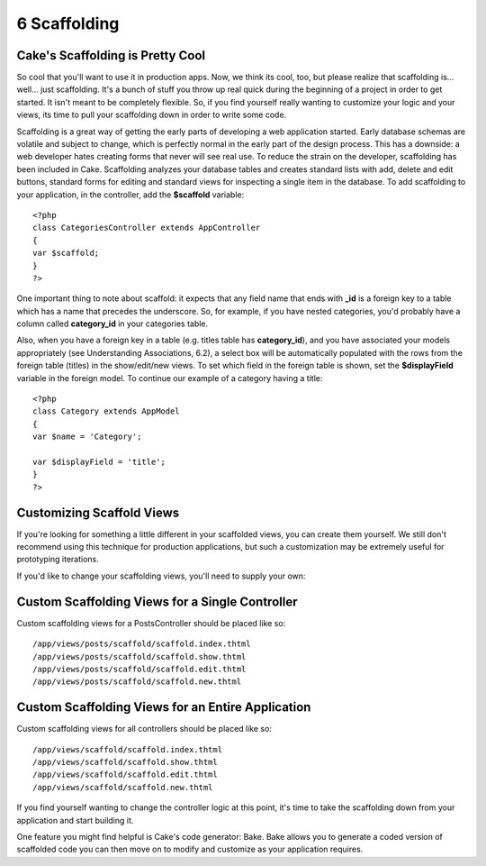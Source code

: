 6 Scaffolding
-------------

Cake's Scaffolding is Pretty Cool
~~~~~~~~~~~~~~~~~~~~~~~~~~~~~~~~~

So cool that you'll want to use it in production apps. Now, we think its
cool, too, but please realize that scaffolding is... well... just
scaffolding. It's a bunch of stuff you throw up real quick during the
beginning of a project in order to get started. It isn't meant to be
completely flexible. So, if you find yourself really wanting to
customize your logic and your views, its time to pull your scaffolding
down in order to write some code.

Scaffolding is a great way of getting the early parts of developing a
web application started. Early database schemas are volatile and subject
to change, which is perfectly normal in the early part of the design
process. This has a downside: a web developer hates creating forms that
never will see real use. To reduce the strain on the developer,
scaffolding has been included in Cake. Scaffolding analyzes your
database tables and creates standard lists with add, delete and edit
buttons, standard forms for editing and standard views for inspecting a
single item in the database. To add scaffolding to your application, in
the controller, add the **$scaffold** variable:

::

    <?php
    class CategoriesController extends AppController
    {
    var $scaffold;
    }
    ?>

One important thing to note about scaffold: it expects that any field
name that ends with **\_id** is a foreign key to a table which has a
name that precedes the underscore. So, for example, if you have nested
categories, you'd probably have a column called **category\_id** in your
categories table.

Also, when you have a foreign key in a table (e.g. titles table has
**category\_id**), and you have associated your models appropriately
(see Understanding Associations, 6.2), a select box will be
automatically populated with the rows from the foreign table (titles) in
the show/edit/new views. To set which field in the foreign table is
shown, set the **$displayField** variable in the foreign model. To
continue our example of a category having a title:

::

    <?php
    class Category extends AppModel
    {
    var $name = 'Category';

    var $displayField = 'title';
    }
    ?>

Customizing Scaffold Views
~~~~~~~~~~~~~~~~~~~~~~~~~~

If you're looking for something a little different in your scaffolded
views, you can create them yourself. We still don't recommend using this
technique for production applications, but such a customization may be
extremely useful for prototyping iterations.

If you'd like to change your scaffolding views, you'll need to supply
your own:

Custom Scaffolding Views for a Single Controller
~~~~~~~~~~~~~~~~~~~~~~~~~~~~~~~~~~~~~~~~~~~~~~~~

Custom scaffolding views for a PostsController should be placed like so:

::

    /app/views/posts/scaffold/scaffold.index.thtml
    /app/views/posts/scaffold/scaffold.show.thtml
    /app/views/posts/scaffold/scaffold.edit.thtml
    /app/views/posts/scaffold/scaffold.new.thtml

Custom Scaffolding Views for an Entire Application
~~~~~~~~~~~~~~~~~~~~~~~~~~~~~~~~~~~~~~~~~~~~~~~~~~

Custom scaffolding views for all controllers should be placed like so:

::

    /app/views/scaffold/scaffold.index.thtml
    /app/views/scaffold/scaffold.show.thtml
    /app/views/scaffold/scaffold.edit.thtml
    /app/views/scaffold/scaffold.new.thtml

If you find yourself wanting to change the controller logic at this
point, it's time to take the scaffolding down from your application and
start building it.

One feature you might find helpful is Cake's code generator: Bake. Bake
allows you to generate a coded version of scaffolded code you can then
move on to modify and customize as your application requires.
